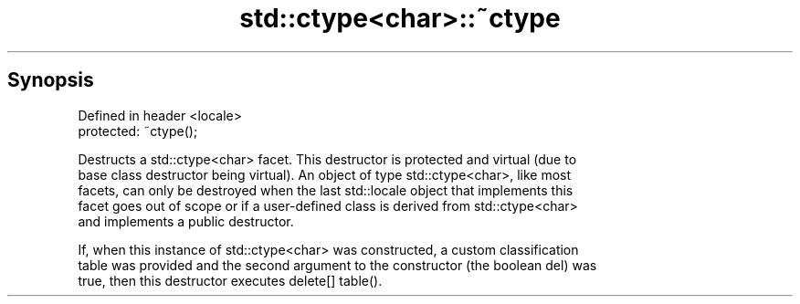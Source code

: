 .TH std::ctype<char>::~ctype 3 "Sep  4 2015" "2.0 | http://cppreference.com" "C++ Standard Libary"
.SH Synopsis
   Defined in header <locale>
   protected: ~ctype();

   Destructs a std::ctype<char> facet. This destructor is protected and virtual (due to
   base class destructor being virtual). An object of type std::ctype<char>, like most
   facets, can only be destroyed when the last std::locale object that implements this
   facet goes out of scope or if a user-defined class is derived from std::ctype<char>
   and implements a public destructor.

   If, when this instance of std::ctype<char> was constructed, a custom classification
   table was provided and the second argument to the constructor (the boolean del) was
   true, then this destructor executes delete[] table().
